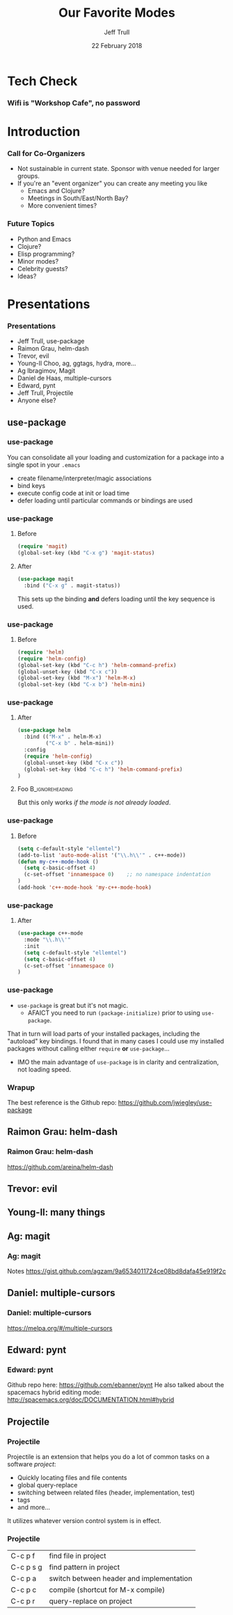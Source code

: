 #+TITLE: Our Favorite Modes
#+DATE: 22 February 2018
#+AUTHOR: Jeff Trull

* Tech Check
*** Wifi is "Workshop Cafe", no password
    :PROPERTIES:
    :BEAMER_env: frame
    :END:

* Introduction
*** Call for Co-Organizers
    :PROPERTIES:
    :BEAMER_env: frame
    :END:
- Not sustainable in current state. Sponsor with venue needed for larger groups.
- If you're an "event organizer" you can create any meeting you like
  - Emacs and Clojure?
  - Meetings in South/East/North Bay?
  - More convenient times?
*** Future Topics
    :PROPERTIES:
    :BEAMER_env: frame
    :END:
- Python and Emacs
- Clojure?
- Elisp programming?
- Minor modes?
- Celebrity guests?
- Ideas?
* Presentations
*** Presentations
    :PROPERTIES:
    :BEAMER_env: frame
    :END:
- Jeff Trull, use-package
- Raimon Grau, helm-dash
- Trevor, evil
- Young-Il Choo, ag, ggtags, hydra, more...
- Ag Ibragimov, Magit
- Daniel de Haas, multiple-cursors
- Edward, pynt
- Jeff Trull, Projectile
- Anyone else?
** use-package
*** use-package
#+Beamer: \framesubtitle{Basic Usage}
You can consolidate all your loading and customization for a package into a single spot in your =.emacs=
- create filename/interpreter/magic associations
- bind keys
- execute config code at init or load time
- defer loading until particular commands or bindings are used

*** use-package
#+Beamer: \framesubtitle{Key Binding}

**** Before
#+begin_src emacs-lisp
(require 'magit)
(global-set-key (kbd "C-x g") 'magit-status)
#+end_src

**** After
     :PROPERTIES:
     :BEAMER_act: <2->
     :END:
#+begin_src emacs-lisp
(use-package magit
  :bind ("C-x g" . magit-status))
#+end_src

This sets up the binding *and* defers loading until the key sequence is used.

*** use-package
#+Beamer: \framesubtitle{Configure on Load}

**** Before
#+BEGIN_SRC emacs-lisp
(require 'helm)
(require 'helm-config)
(global-set-key (kbd "C-c h") 'helm-command-prefix)
(global-unset-key (kbd "C-x c"))
(global-set-key (kbd "M-x") 'helm-M-x)
(global-set-key (kbd "C-x b") 'helm-mini)
#+END_SRC

*** use-package
#+Beamer: \framesubtitle{Configure on Load}

**** After
#+BEGIN_SRC emacs-lisp
(use-package helm
  :bind (("M-x" . helm-M-x)
         ("C-x b" . helm-mini))
  :config
  (require 'helm-config)
  (global-unset-key (kbd "C-x c"))
  (global-set-key (kbd "C-c h") 'helm-command-prefix)
)
#+END_SRC

**** Foo :B_ignoreheading:
     :PROPERTIES:
     :BEAMER_env: ignoreheading
     :END:
# that magic property means this "heading" is not part of a block
# this text just sits there in the parent env:
But this only works /if the mode is not already loaded/.

*** use-package
#+Beamer: \framesubtitle{Configure on Init}

**** Before
#+BEGIN_SRC emacs-lisp
(setq c-default-style "ellemtel")
(add-to-list 'auto-mode-alist '("\\.h\\'" . c++-mode))
(defun my-c++-mode-hook ()
  (setq c-basic-offset 4)
  (c-set-offset 'innamespace 0)    ;; no namespace indentation
)
(add-hook 'c++-mode-hook 'my-c++-mode-hook)
#+END_SRC

*** use-package
#+Beamer: \framesubtitle{Configure on Init}

**** After
#+BEGIN_SRC emacs-lisp
(use-package c++-mode
  :mode "\\.h\\'"
  :init
  (setq c-default-style "ellemtel")
  (setq c-basic-offset 4)
  (c-set-offset 'innamespace 0)
)
#+END_SRC

*** use-package
#+Beamer: \framesubtitle{Interaction with Package Manager}

- =use-package= is great but it's not magic.
 -  AFAICT you need to run =(package-initialize)= prior to using =use-package=.

That in turn will load parts of your installed packages, including the "autoload" key bindings. I found that in many cases I could use my installed packages without calling either =require= *or* =use-package=...

- IMO the main advantage of =use-package= is in clarity and centralization, not loading speed.

*** Wrapup
The best reference is the Github repo: https://github.com/jwiegley/use-package

** Raimon Grau: helm-dash
*** Raimon Grau: helm-dash
https://github.com/areina/helm-dash
** Trevor: evil
** Young-Il: many things
** Ag: magit
*** Ag: magit
Notes https://gist.github.com/agzam/9a6534011724ce08bd8dafa45e919f2c
** Daniel: multiple-cursors
*** Daniel: multiple-cursors
https://melpa.org/#/multiple-cursors
** Edward: pynt
*** Edward: pynt
Github repo here: https://github.com/ebanner/pynt
He also talked about the spacemacs hybrid editing mode: http://spacemacs.org/doc/DOCUMENTATION.html#hybrid
** Projectile
*** Projectile
#+Beamer: \framesubtitle{Introduction}

Projectile is an extension that helps you do a lot of common tasks on a software /project/:

- Quickly locating files and file contents
- global query-replace
- switching between related files (header, implementation, test)
- tags
- and more...

It utilizes whatever version control system is in effect.

*** Projectile
#+Beamer: \framesubtitle{My Favorite Commands}

| C-c p f   | find file in project                     |
| C-c p s g | find pattern in project                  |
| C-c p a   | switch between header and implementation |
| C-c p c   | compile (shortcut for M-x compile)       |
| C-c p r   | query-replace on project                 |
* Export Configuration                                     :ARCHIVE:noexport:
#+startup: beamer
#+LATEX_CLASS: beamer
#+LATEX_CLASS_OPTIONS: [aspectratio=169]
#+LATEX_HEADER: \RequirePackage{fancyvrb}
#+LATEX_HEADER: \DefineVerbatimEnvironment{verbatim}{Verbatim}{fontsize=\footnotesize}

#+BEAMER_HEADER: \definecolor{backcolor}{rgb}{0.90,0.90,0.87}
#+BEAMER_HEADER: \definecolor{keywordcolor}{rgb}{0.31,0.53,0.23}
#+OPTIONS: H:3

#+BEAMER_THEME: PaloAlto [width=2cm]

# work around disappearing sidebar subsections
#+BEAMER_HEADER: \usepackage{lmodern}

# my preferred code font
#+BEAMER_HEADER: \usepackage{inconsolata}

#+BEAMER_HEADER: \setbeamerfont{section in sidebar}{size=\scriptsize}
#+BEAMER_HEADER: \setbeamerfont{subsection in sidebar}{size=\tiny}



